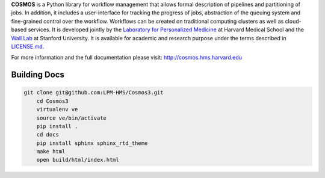 **COSMOS** is a Python library for workflow management that allows formal description of pipelines and partitioning of jobs. In addition, it includes a user-interface for tracking the progress of jobs, abstraction of the queuing system and fine-grained control over the workflow. Workflows can be created on traditional computing clusters as well as cloud-based services.  It is developed jointly by the `Laboratory for Personalized Medicine <http://lpm.hms.harvard.edu>`_ at Harvard Medical School and the `Wall Lab <http://wall-lab.stanford.edu/>`_ at Stanford University.  It is available for academic and research purpose under the terms described in `LICENSE.md <https://github.com/LPM-HMS/Cosmos2/blob/master/LICENSE.md>`_.

For more information and the full documentation please visit: http://cosmos.hms.harvard.edu

-------
Building Docs
-------
 
.. code-block:: bash
 
    git clone git@github.com:LPM-HMS/Cosmos3.git
	cd Cosmos3
	virtualenv ve
	source ve/bin/activate
	pip install .
	cd docs
	pip install sphinx sphinx_rtd_theme
	make html
	open build/html/index.html
 
